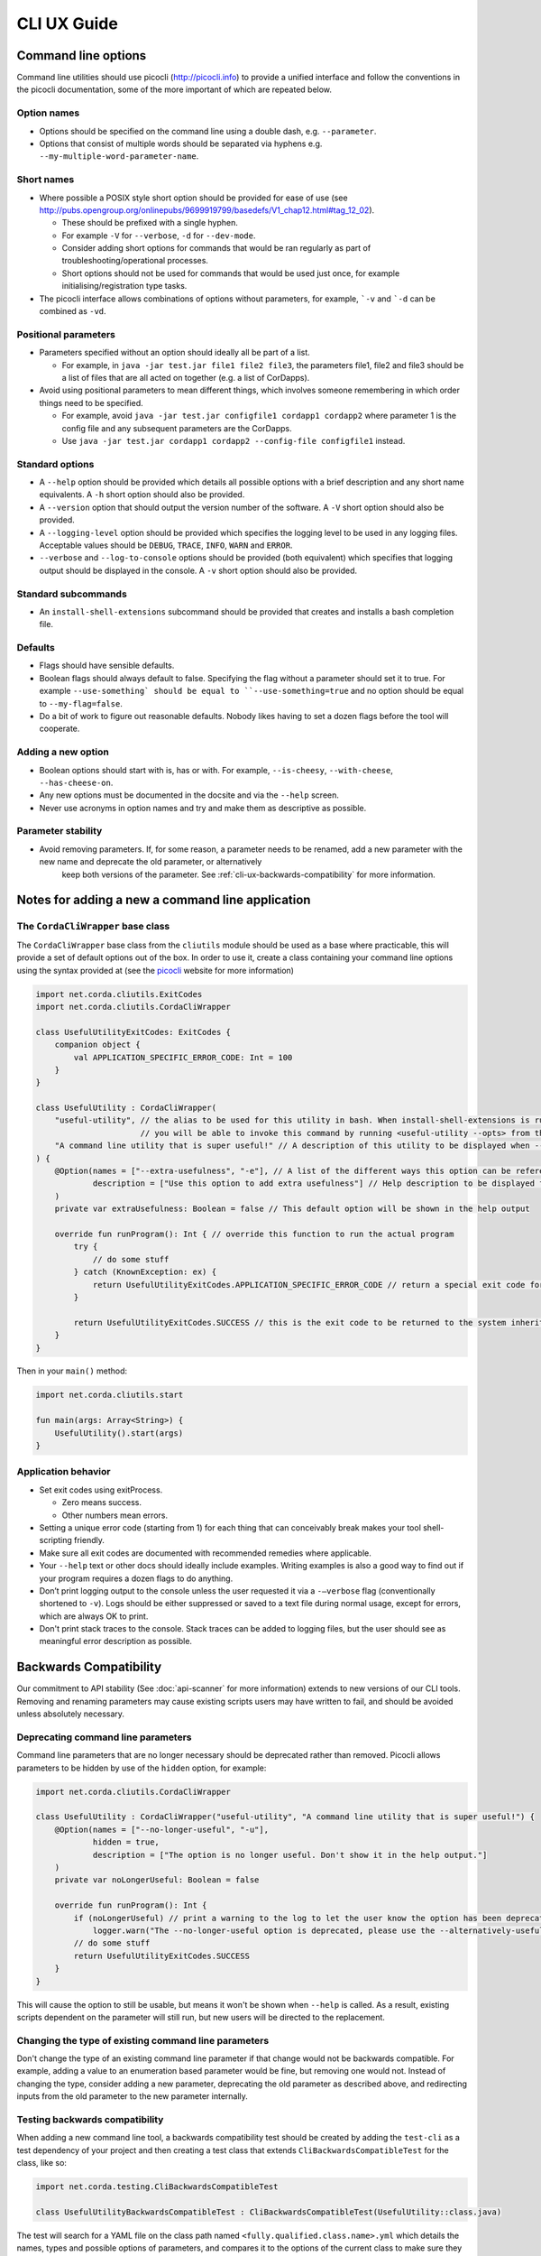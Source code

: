 .. highlight:: kotlin
.. raw:: html

   <script type="text/javascript" src="_static/jquery.js"></script>
   <script type="text/javascript" src="_static/codesets.js"></script>

CLI UX Guide
============

Command line options
--------------------

Command line utilities should use picocli (http://picocli.info) to provide a unified interface and follow the conventions in the picocli documentation, some of the more important of which are repeated below.

Option names
~~~~~~~~~~~~

* Options should be specified on the command line using a double dash, e.g. ``--parameter``.
* Options that consist of multiple words should be separated via hyphens e.g. ``--my-multiple-word-parameter-name``.

Short names
~~~~~~~~~~~

* Where possible a POSIX style short option should be provided for ease of use (see http://pubs.opengroup.org/onlinepubs/9699919799/basedefs/V1_chap12.html#tag_12_02).

  * These should be prefixed with a single hyphen.
  * For example ``-V`` for ``--verbose``, ``-d`` for ``--dev-mode``.
  * Consider adding short options for commands that would be ran regularly as part of troubleshooting/operational processes.
  * Short options should not be used for commands that would be used just once, for example initialising/registration type tasks.

* The picocli interface allows combinations of options without parameters, for example, ```-v`` and ```-d`` can be combined as ``-vd``.

Positional parameters
~~~~~~~~~~~~~~~~~~~~~

* Parameters specified without an option should ideally all be part of a list.

  * For example, in ``java -jar test.jar file1 file2 file3``, the parameters file1, file2 and file3 should be a list of files that are all acted on together (e.g. a list of CorDapps).

* Avoid using positional parameters to mean different things, which involves someone remembering in which order things need to be specified.

  * For example, avoid ``java -jar test.jar configfile1 cordapp1 cordapp2`` where parameter 1 is the config file and any subsequent parameters are the CorDapps.
  * Use ``java -jar test.jar cordapp1 cordapp2 --config-file configfile1`` instead.

Standard options
~~~~~~~~~~~~~~~~

* A ``--help`` option should be provided which details all possible options with a brief description and any short name equivalents. A ``-h`` short option should also be provided.
* A ``--version`` option that should output the version number of the software. A ``-V`` short option should also be provided.
* A ``--logging-level`` option should be provided which specifies the logging level to be used in any logging files. Acceptable values should be ``DEBUG``, ``TRACE``, ``INFO``, ``WARN`` and ``ERROR``.
* ``--verbose`` and ``--log-to-console`` options should be provided (both equivalent) which specifies that logging output should be displayed in the console.
  A ``-v`` short option should also be provided.

Standard subcommands
~~~~~~~~~~~~~~~~~~~~

* An ``install-shell-extensions`` subcommand should be provided that creates and installs a bash completion file.

Defaults
~~~~~~~~

* Flags should have sensible defaults.
* Boolean flags should always default to false. Specifying the flag without a parameter should set it to true. For example ``--use-something` should be equal to ``--use-something=true`` and no option should be equal to ``--my-flag=false``.
* Do a bit of work to figure out reasonable defaults. Nobody likes having to set a dozen flags before the tool will cooperate.

Adding a new option
~~~~~~~~~~~~~~~~~~~

* Boolean options should start with is, has or with. For example, ``--is-cheesy``, ``--with-cheese``, ``--has-cheese-on``.
* Any new options must be documented in the docsite and via the ``--help`` screen.
* Never use acronyms in option names and try and make them as descriptive as possible.

Parameter stability
~~~~~~~~~~~~~~~~~~~

* Avoid removing parameters. If, for some reason, a parameter needs to be renamed, add a new parameter with the new name and deprecate the old parameter, or alternatively
    keep both versions of the parameter. See :ref:`cli-ux-backwards-compatibility` for more information.


Notes for adding a new a command line application
-------------------------------------------------

The ``CordaCliWrapper`` base class
~~~~~~~~~~~~~~~~~~~~~~~~~~~~~~~~~~

The ``CordaCliWrapper`` base class from the ``cliutils`` module should be used as a base where practicable, this will provide a set of default options out of the box.
In order to use it, create a class containing your command line options using the syntax provided at (see the `picocli <https://picocli.info/>`_ website for more information)


.. container:: codeset

    .. sourcecode:: kotlin

        import net.corda.cliutils.ExitCodes
        import net.corda.cliutils.CordaCliWrapper

        class UsefulUtilityExitCodes: ExitCodes {
            companion object {
                val APPLICATION_SPECIFIC_ERROR_CODE: Int = 100
            }
        }

        class UsefulUtility : CordaCliWrapper(
            "useful-utility", // the alias to be used for this utility in bash. When install-shell-extensions is run
                              // you will be able to invoke this command by running <useful-utility --opts> from the command line
            "A command line utility that is super useful!" // A description of this utility to be displayed when --help is run
        ) {
            @Option(names = ["--extra-usefulness", "-e"], // A list of the different ways this option can be referenced
                    description = ["Use this option to add extra usefulness"] // Help description to be displayed for this option
            )
            private var extraUsefulness: Boolean = false // This default option will be shown in the help output

            override fun runProgram(): Int { // override this function to run the actual program
                try {
                    // do some stuff
                } catch (KnownException: ex) {
                    return UsefulUtilityExitCodes.APPLICATION_SPECIFIC_ERROR_CODE // return a special exit code for known exceptions
                }

                return UsefulUtilityExitCodes.SUCCESS // this is the exit code to be returned to the system inherited from the ExitCodes base class
            }
        }


Then in your ``main()`` method:

.. container:: codeset

    .. sourcecode:: kotlin

        import net.corda.cliutils.start

        fun main(args: Array<String>) {
            UsefulUtility().start(args)
        }



Application behavior
~~~~~~~~~~~~~~~~~~~~

* Set exit codes using exitProcess.

  * Zero means success.
  * Other numbers mean errors.

* Setting a unique error code (starting from 1) for each thing that can conceivably break makes your tool shell-scripting friendly.
* Make sure all exit codes are documented with recommended remedies where applicable.
* Your ``--help`` text or other docs should ideally include examples. Writing examples is also a good way to find out if your program requires a dozen flags to do anything.
* Don’t print logging output to the console unless the user requested it via a ``-–verbose`` flag (conventionally shortened to ``-v``). Logs should be either suppressed or saved to a text file during normal usage, except for errors, which are always OK to print.
* Don't print stack traces to the console. Stack traces can be added to logging files, but the user should see as meaningful error description as possible.

.. _cli-ux-backwards-compatibility:

Backwards Compatibility
-----------------------

Our commitment to API stability (See :doc:`api-scanner` for more information) extends to new versions of our CLI tools. Removing and renaming
parameters may cause existing scripts users may have written to fail, and should be avoided unless absolutely necessary.

Deprecating command line parameters
~~~~~~~~~~~~~~~~~~~~~~~~~~~~~~~~~~~

Command line parameters that are no longer necessary should be deprecated rather than removed. Picocli allows parameters to be hidden by use
of the ``hidden`` option, for example:

.. container:: codeset

    .. sourcecode:: kotlin

        import net.corda.cliutils.CordaCliWrapper

        class UsefulUtility : CordaCliWrapper("useful-utility", "A command line utility that is super useful!") {
            @Option(names = ["--no-longer-useful", "-u"],
                    hidden = true,
                    description = ["The option is no longer useful. Don't show it in the help output."]
            )
            private var noLongerUseful: Boolean = false

            override fun runProgram(): Int {
                if (noLongerUseful) // print a warning to the log to let the user know the option has been deprecated
                    logger.warn("The --no-longer-useful option is deprecated, please use the --alternatively-useful option instead")
                // do some stuff
                return UsefulUtilityExitCodes.SUCCESS
            }
        }

This will cause the option to still be usable, but means it won't be shown when ``--help`` is called. As a result, existing scripts dependent
on the parameter will still run, but new users will be directed to the replacement.

Changing the type of existing command line parameters
~~~~~~~~~~~~~~~~~~~~~~~~~~~~~~~~~~~~~~~~~~~~~~~~~~~~~

Don't change the type of an existing command line parameter if that change would not be backwards compatible. For example, adding a
value to an enumeration based parameter would be fine, but removing one would not. Instead of changing the type, consider adding a new parameter,
deprecating the old parameter as described above, and redirecting inputs from the old parameter to the new parameter internally.

Testing backwards compatibility
~~~~~~~~~~~~~~~~~~~~~~~~~~~~~~~

When adding a new command line tool, a backwards compatibility test should be created by adding the ``test-cli`` as a test dependency of your project
and then creating a test class that extends ``CliBackwardsCompatibleTest`` for the class, like so:

.. container:: codeset

    .. sourcecode:: kotlin

        import net.corda.testing.CliBackwardsCompatibleTest

        class UsefulUtilityBackwardsCompatibleTest : CliBackwardsCompatibleTest(UsefulUtility::class.java)

The test will search for a YAML file on the class path named ``<fully.qualified.class.name>.yml`` which details the names, types and possible
options of parameters, and compares it to the options of the current class to make sure they are compatible.

In order to generate the file, create and run the test for your application. The test will fail, but the test output
will contain the YAML for the current state of the tool. This can be copied and then pasted into a correctly named ``.yml``
file in the resources directory of the project.

Release process
~~~~~~~~~~~~~~~

As part of the release process, the release manager should regenerate the YAML files for each command line tool by following the following steps:

* Check out the release branch
* Delete the ``<fully.qualified.tool.name>.yml`` file for the tool
* Re-run the backwards compatibility test for the tool
* Copy the resulting YAML from the test output
* Check out the master branch
* Replace the text in ``<fully.qualified.tool.name>.yml`` with the text generated on the release branch
